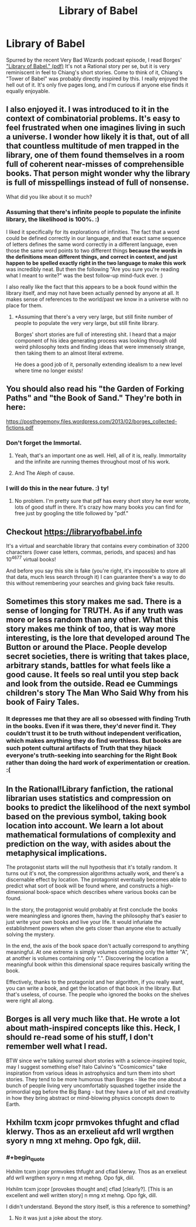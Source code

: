 #+TITLE: Library of Babel

* Library of Babel
:PROPERTIES:
:Author: embrodski
:Score: 29
:DateUnix: 1533014489.0
:END:
Spurred by the recent Very Bad Wizards podcast episode, I read Borges' [[https://libraryofbabel.info/Borges/libraryofbabel.pdf]["Library of Babel." (pdf)]] It's not a Rational story per se, but it is very reminiscent in feel to Chiang's short stories. Come to think of it, Chiang's "Tower of Babel" was probably directly inspired by this. I really enjoyed the hell out of it. It's only five pages long, and I'm curious if anyone else finds it equally enjoyable.


** I also enjoyed it. I was introduced to it in the context of combinatorial problems. It's easy to feel frustrated when one imagines living in such a universe. I wonder how likely it is that, out of all that countless multitude of men trapped in the library, one of them found themselves in a room full of coherent near-misses of comprehensible books. That person might wonder why the library is full of misspellings instead of full of nonsense.

What did you like about it so much?
:PROPERTIES:
:Author: blasted0glass
:Score: 11
:DateUnix: 1533017043.0
:END:

*** Assuming that there's infinite people to populate the infinite library, the likelihood is 100%. :)

I liked it specifically for its explorations of infinities. The fact that a word could be defined correctly in our language, and that exact same sequence of letters defines the same word correctly in a different language, even those the same word points to two different things *because the words in the definitions mean different things, and correct in context, and just happen to be spelled exactly right in the two language to make this work* was incredibly neat. But then the following "Are you sure you're reading what I meant to write?" was the best follow-up mind-fuck ever. :)

I also really like the fact that this appears to be a book found within the library itself, and may not have been actually penned by anyone at all. It makes sense of references to the world/past we know in a universe with no place for them.
:PROPERTIES:
:Author: embrodski
:Score: 4
:DateUnix: 1533065097.0
:END:

**** *Assuming that there's a very very large, but still finite number of people to populate the very very large, but still finite library.

Borges' short stories are full of interesting shit. I heard that a major component of his idea generating process was looking through old weird philosophy texts and finding ideas that were immensely strange, then taking them to an almost literal extreme.

He does a good job of it, personally extending idealism to a new level where time no longer exists!
:PROPERTIES:
:Author: Roneitis
:Score: 3
:DateUnix: 1533085233.0
:END:


** You should also read his "the Garden of Forking Paths" and "the Book of Sand." They're both in here:

[[https://posthegemony.files.wordpress.com/2013/02/borges_collected-fictions.pdf]]
:PROPERTIES:
:Author: ElizabethRobinThales
:Score: 8
:DateUnix: 1533017533.0
:END:

*** Don't forget the Immortal.
:PROPERTIES:
:Author: notagiantdolphin
:Score: 3
:DateUnix: 1533022006.0
:END:

**** Yeah, that's an important one as well. Hell, all of it is, really. Immortality and the infinite are running themes throughout most of his work.
:PROPERTIES:
:Author: ElizabethRobinThales
:Score: 2
:DateUnix: 1533022495.0
:END:


**** And The Aleph of cause.
:PROPERTIES:
:Author: serge_cell
:Score: 2
:DateUnix: 1533042507.0
:END:


*** I will do this in the near future. :) ty!
:PROPERTIES:
:Author: embrodski
:Score: 2
:DateUnix: 1533065488.0
:END:

**** No problem. I'm pretty sure that pdf has every short story he ever wrote, lots of good stuff in there. It's crazy how many books you can find for free just by googling the title followed by "pdf."
:PROPERTIES:
:Author: ElizabethRobinThales
:Score: 1
:DateUnix: 1533146494.0
:END:


** Checkout [[https://libraryofbabel.info]]

It's a virtual and searchable library that contains every combination of 3200 characters (lower case letters, commas, periods, and spaces) and has 10^{4677} virtual books!

And before you say this site is fake (you're right, it's impossible to store all that data, much less search through it) I can guarantee there's a way to do this without remembering your searches and giving back fake results.
:PROPERTIES:
:Author: Zhiroth
:Score: 8
:DateUnix: 1533057906.0
:END:


** Sometimes this story makes me sad. There is a sense of longing for TRUTH. As if any truth was more or less random than any other. What this story makes me think of too, that is way more interesting, is the lore that developed around The Button or around the Place. People develop secret societies, there is writing that takes place, arbitrary stands, battles for what feels like a good cause. It feels so real until you step back and look from the outside. Read ee Cummings children's story The Man Who Said Why from his book of Fairy Tales.
:PROPERTIES:
:Author: ProudTurtle
:Score: 4
:DateUnix: 1533050092.0
:END:

*** It depresses me that they are all so obsessed with finding Truth in the books. Even if it was there, they'd never find it. They couldn't trust it to be truth without independent verification, which makes anything they do find worthless. But books are such potent cultural artifacts of Truth that they hijack everyone's truth-seeking into searching for the Right Book rather than doing the hard work of experimentation or creation. :(
:PROPERTIES:
:Author: embrodski
:Score: 3
:DateUnix: 1533065411.0
:END:


** In the Rational!Library fanfiction, the rational librarian uses statistics and compression on books to predict the likelihood of the next symbol based on the previous symbol, taking book location into account. We learn a lot about mathematical formulations of complexity and prediction on the way, with asides about the metaphysical implications.

The protagonist starts will the null hypothesis that it's totally random. It turns out it's not, the compression algorithms actually work, and there's a discernable effect by location. The protagonist eventually becomes able to predict what sort of book will be found where, and constructs a high-dimensional book-space which describes where various books can be found.

In the story, the protagonist would probably at first conclude the books were meaningless and ignores them, having the philosophy that's easier to just write your own books and live your life. It would infuriate the establishment powers when she gets closer than anyone else to actually solving the mystery.

In the end, the axis of the book space don't actually correspond to anything meaningful. At one extreme is simply volumes containing only the letter "A", at another is volumes containing only ".". Discovering the location a meaningful book within this dimensional space requires basically writing the book.

Effectively, thanks to the protagonist and her algorithm, if you really want, you can write a book, and get the location of that book in the library. But that's useless, of course. The people who ignored the books on the shelves were right all along.
:PROPERTIES:
:Author: eroticas
:Score: 4
:DateUnix: 1533077989.0
:END:


** Borges is all very much like that. He wrote a lot about math-inspired concepts like this. Heck, I should re-read some of his stuff, I don't remember well what I read.

BTW since we're talking surreal short stories with a science-inspired topic, may I suggest something else? Italo Calvino's "Cosmicomics" take inspiration from various ideas in astrophysics and turn them into short stories. They tend to be more humorous than Borges - like the one about a bunch of people living very uncomfortably squashed together inside the primordial egg before the Big Bang - but they have a lot of wit and creativity in how they bring abstract or mind-blowing physics concepts down to Earth.
:PROPERTIES:
:Author: SimoneNonvelodico
:Score: 1
:DateUnix: 1533409159.0
:END:


** Hxhilm tcxm jcopr prmvokes thfught and cflad klerwy. Thos as an erxelieut afd wrll wrgthen syory n mng xt mehng. Opo fgk, diil.
:PROPERTIES:
:Author: andor3333
:Score: 0
:DateUnix: 1533044441.0
:END:

*** #+begin_quote
  Hxhilm tcxm jcopr prmvokes thfught and cflad klerwy. Thos as an erxelieut afd wrll wrgthen syory n mng xt mehng. Opo fgk, diil.

  Hxhilm tcxm jcopr [provokes thought and] cflad [clearly?]. [This is an excellent and well written story] n mng xt mehng. Opo fgk, dill.
#+end_quote

I didn't understand. Beyond the story itself, is this a reference to something?
:PROPERTIES:
:Author: blasted0glass
:Score: 2
:DateUnix: 1533057255.0
:END:

**** No it was just a joke about the story.
:PROPERTIES:
:Author: andor3333
:Score: 3
:DateUnix: 1533060020.0
:END:
